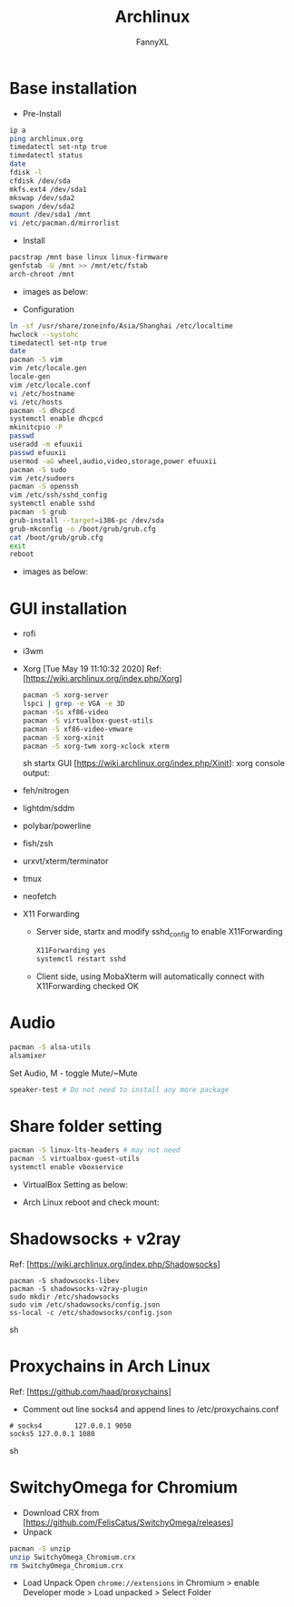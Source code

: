 #+TITLE: Archlinux
#+DESCRIPTION: Archlinux Learn
#+AUTHOR: FannyXL
* Base installation
- Pre-Install
#+begin_src sh
ip a
ping archlinux.org
timedatectl set-ntp true
timedatectl status
date
fdisk -l
cfdisk /dev/sda
mkfs.ext4 /dev/sda1
mkswap /dev/sda2
swapon /dev/sda2
mount /dev/sda1 /mnt
vi /etc/pacman.d/mirrorlist
#+end_src
- Install
#+begin_src sh
pacstrap /mnt base linux linux-firmware
genfstab -U /mnt >> /mnt/etc/fstab
arch-chroot /mnt
#+end_src
 - images as below:
 [[./images/arch-pre-install.PNG]]
- Configuration
#+begin_src sh
ln -sf /usr/share/zoneinfo/Asia/Shanghai /etc/localtime
hwclock --systohc
timedatectl set-ntp true
date
pacman -S vim
vim /etc/locale.gen
locale-gen
vim /etc/locale.conf
vi /etc/hostname
vi /etc/hosts
pacman -S dhcpcd
systemctl enable dhcpcd
mkinitcpio -P
passwd
useradd -m efuuxii
passwd efuuxii
usermod -aG wheel,audio,video,storage,power efuuxii
pacman -S sudo
vim /etc/sudoers
pacman -S openssh
vim /etc/ssh/sshd_config
systemctl enable sshd
pacman -S grub
grub-install --target=i386-pc /dev/sda
grub-mkconfig -o /boot/grub/grub.cfg
cat /boot/grub/grub.cfg
exit
reboot
#+end_src
 - images as below:
 [[./images/arch-install-1.PNG]]
 [[./images/arch-install-2.PNG]]
* GUI installation
- rofi
[[./images/rofi.png]]
- i3wm
- Xorg  [Tue May 19 11:10:32 2020]
  Ref: [https://wiki.archlinux.org/index.php/Xorg]
  #+begin_src sh
  pacman -S xorg-server
  lspci | grep -e VGA -e 3D
  pacman -Ss xf86-video
  pacman -S virtualbox-guest-utils
  pacman -S xf86-video-vmware
  pacman -S xorg-xinit
  pacman -S xorg-twm xorg-xclock xterm
  #+end_src sh
  startx GUI [https://wiki.archlinux.org/index.php/Xinit]:
  [[./images/arch-xorg.PNG]]
  xorg console output:
  [[./images/xorg.PNG]]
- feh/nitrogen
- lightdm/sddm
- polybar/powerline
- fish/zsh
- urxvt/xterm/terminator
- tmux
- neofetch
[[./images/arch-neofetch.png]]
- X11 Forwarding
  - Server side, startx and modify sshd_config to enable X11Forwarding
    #+begin_src sh
    X11Forwarding yes
    systemctl restart sshd
    #+end_src
  - Client side, using MobaXterm will automatically connect with X11Forwarding checked OK
    [[./images/arch-X11-forward.PNG]]

* Audio
#+begin_src sh
pacman -S alsa-utils
alsamixer
#+end_src
Set Audio, M - toggle Mute/~Mute
[[./images/arch-alsamixer.png]]
#+begin_src sh
speaker-test # Do not need to install any more package
#+end_src
[[./images/arch-speakertest.png]]
* Share folder setting
#+begin_src sh
pacman -S linux-lts-headers # may not need
pacman -S virtualbox-guest-utils
systemctl enable vboxservice
#+end_src

- VirtualBox Setting as below:
[[./images/Virtualbox-share-folder-setting.png]]
- Arch Linux reboot and check mount:
[[./images/arch-linux-sharefolder-mounted.png]]

* Shadowsocks + v2ray
Ref: [https://wiki.archlinux.org/index.php/Shadowsocks]
#+begin_src sh options
pacman -S shadowsocks-libev
pacman -S shadowsocks-v2ray-plugin
sudo mkdir /etc/shadowsocks
sudo vim /etc/shadowsocks/config.json
ss-local -c /etc/shadowsocks/config.json
#+end_src sh
[[./images/arch-shadowsocks-v2ray.PNG]]
* Proxychains in Arch Linux
Ref: [https://github.com/haad/proxychains]
- Comment out line socks4 and append lines to /etc/proxychains.conf
#+begin_src sh options
# socks4        127.0.0.1 9050
socks5 127.0.0.1 1080
#+end_src sh
[[./images/archlinux-proxychains.png]]
* SwitchyOmega for Chromium
- Download CRX from [https://github.com/FelisCatus/SwitchyOmega/releases]
- Unpack
#+begin_src sh
pacman -S unzip
unzip SwitchyOmega_Chromium.crx
rm SwitchyOmega_Chromium.crx
#+end_src
- Load Unpack
  Open =chrome://extensions= in Chromium > enable Developer mode > Load unpacked > Select Folder
  [[./images/arch-chromium-switchyomega.png]]
  [[./images/arch-chromium-switchyomega2.png]]
  [[./images/arch-chromium-switchyomega3.png]]
